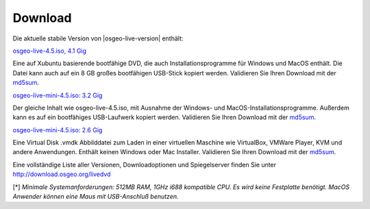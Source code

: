 
Download
========

Die aktuelle stabile Version von |osgeo-live-version| enthält:

.. image:: ../images/download_buttons/download-dvd.png
  :alt: iso-Datei mit windows Installer herunterladen
  :align: left
  :target: http://download.osgeo.org/livedvd/release/4.5/osgeo-live-4.5.iso

`osgeo-live-4.5.iso, 4.1 Gig <http://download.osgeo.org/livedvd/release/4.5/osgeo-live-4.5.iso>`_

Eine auf Xubuntu basierende bootfähige DVD, die auch Installationsprogramme für Windows und MacOS enthält. Die Datei kann auch auf ein 8 GB großes bootfähigen USB-Stick kopiert werden. Validieren Sie Ihren Download mit der `md5sum <http://download.osgeo.org/livedvd/release/4.5/osgeo-live-4.5.iso.md5>`_.

.. image:: ../images/download_buttons/download-mini.png
  :alt: ISO Datei ohne Windows und MacOS Installationsprogramme herunterladen.
  :align: left
  :target: http://download.osgeo.org/livedvd/release/4.5/osgeo-live-mini-4.5.iso

`osgeo-live-mini-4.5.iso: 3.2 Gig <http://download.osgeo.org/livedvd/release/4.5/osgeo-live-mini-4.5.iso>`_

Der gleiche Inhalt wie osgeo-live-4.5.iso,  mit Ausnahme der Windows- und MacOS-Installationsprogramme. Außerdem kann es auf ein bootfähiges USB-Laufwerk kopiert werden. Validieren Sie Ihren Download mit der  `md5sum <http://download.osgeo.org/livedvd/release/4.5/osgeo-live-mini-4.5.iso.md5>`_.

.. image:: ../images/download_buttons/download-vm.png
  :alt: Download 2.6 Gigabyte 7-zip Virtual Machine ohne Windows und Mac Installer
  :align: left
  :target: http://download.osgeo.org/livedvd/release/4.5/osgeo-live-vm-4.5.7z

`osgeo-live-mini-4.5.iso: 2.6 Gig <http://download.osgeo.org/livedvd/release/4.5/osgeo-live-vm-4.5.7z>`_

Eine Virtual Disk .vmdk Abbilddatei zum Laden in einer virtuellen Maschine wie VirtualBox, VMWare Player, KVM und andere Anwendungen. Enthält keinen Windows oder Mac Installer. Validieren Sie Ihren Download mit der `md5sum <http://download.osgeo.org/livedvd/release/4.5/osgeo-live-vm-4.5.7z.md5>`_.


Eine vollständige Liste aller Versionen, Downloadoptionen und Spiegelserver finden Sie unter http://download.osgeo.org/livedvd

[*] `Minimale Systemanforderungen: 512MB RAM, 1GHz i688 kompatible
CPU. Es wird keine Festplatte benötigt. MacOS Anwender können eine Maus mit USB-Anschluß benutzen.`
